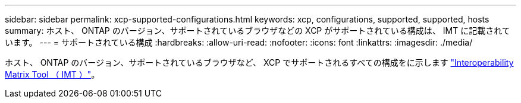 ---
sidebar: sidebar 
permalink: xcp-supported-configurations.html 
keywords: xcp, configurations, supported, supported, hosts 
summary: ホスト、 ONTAP のバージョン、サポートされているブラウザなどの XCP がサポートされている構成は、 IMT に記載されています。 
---
= サポートされている構成
:hardbreaks:
:allow-uri-read: 
:nofooter: 
:icons: font
:linkattrs: 
:imagesdir: ./media/


[role="lead"]
ホスト、 ONTAP のバージョン、サポートされているブラウザなど、 XCP でサポートされるすべての構成をに示します link:https://mysupport.netapp.com/matrix/["Interoperability Matrix Tool （ IMT ）"^]。
